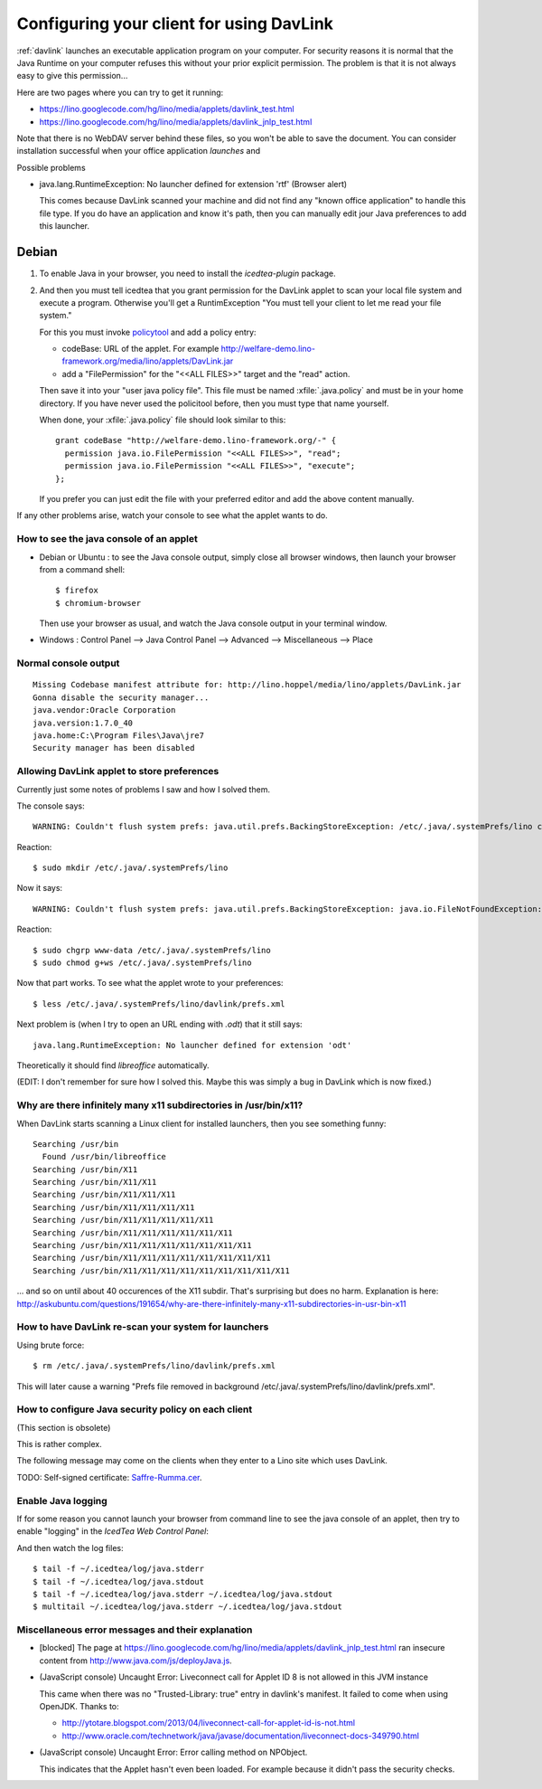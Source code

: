.. _davlink.client:

=========================================
Configuring your client for using DavLink
=========================================

:ref:`davlink` launches an executable application program on your 
computer. For security reasons it is normal that the Java Runtime on 
your computer refuses this without your prior explicit permission.
The problem is that it is not always easy to give this permission...

Here are two pages where you can try to get it running:

- https://lino.googlecode.com/hg/lino/media/applets/davlink_test.html
- https://lino.googlecode.com/hg/lino/media/applets/davlink_jnlp_test.html

Note that there is no WebDAV server behind these files, so you won't 
be able to save the document. You can consider installation successful 
when your office application *launches* and 




Possible problems

- java.lang.RuntimeException: No launcher defined for extension 'rtf'  (Browser alert) 
  
  This comes because DavLink scanned your machine and did not find 
  any "known office application" to handle this file type.
  If you do have an application and know it's path, then 
  you can manually edit jour Java preferences to add this launcher.
  





Debian
======

#.  To enable Java in your browser, 
    you need to install the `icedtea-plugin` package.

#.  And then you must tell icedtea that you grant permission for 
    the DavLink applet to scan your local file system and execute a program.    
    Otherwise you'll get a RuntimException
    "You must tell your client to let me read your file system."
    
    For this you must invoke `policytool
    <http://docs.oracle.com/javase/tutorial/security/tour1/wstep1.html>`_
    and add a policy entry:
    
    - codeBase: URL of the applet. 
      For example
      http://welfare-demo.lino-framework.org/media/lino/applets/DavLink.jar
      
    - add a "FilePermission" for the "<<ALL FILES>>" target and 
      the "read" action.
      
    Then save it into your "user java policy file".
    This file must be named :xfile:`.java.policy` and must be in your 
    home directory.
    If you have never used the policitool before, then you must
    type that name yourself.
    
    When done, your :xfile:`.java.policy` file should look similar to this::
    
        grant codeBase "http://welfare-demo.lino-framework.org/-" {
          permission java.io.FilePermission "<<ALL FILES>>", "read";
          permission java.io.FilePermission "<<ALL FILES>>", "execute";
        };
        
    If you prefer you can just edit the file with your preferred 
    editor and add the above content manually.
    


If any other problems arise, 
watch your console to see what the applet wants to do.


How to see the java console of an applet
----------------------------------------

- Debian or Ubuntu : 
  to see the Java console output, simply close all browser windows, then 
  launch your browser from a command shell::

      $ firefox
      $ chromium-browser
      
  Then use your browser as usual, and watch the Java console output in 
  your terminal window.
  
- Windows : Control Panel --> Java Control Panel --> Advanced -->  Miscellaneous --> Place 


Normal console output
--------------------- 

::

    Missing Codebase manifest attribute for: http://lino.hoppel/media/lino/applets/DavLink.jar
    Gonna disable the security manager...
    java.vendor:Oracle Corporation
    java.version:1.7.0_40
    java.home:C:\Program Files\Java\jre7
    Security manager has been disabled 




Allowing DavLink applet to store preferences
--------------------------------------------

Currently just some notes of problems I saw and how I solved them.

The console says::

    WARNING: Couldn't flush system prefs: java.util.prefs.BackingStoreException: /etc/.java/.systemPrefs/lino create failed.
    
Reaction::    

    $ sudo mkdir /etc/.java/.systemPrefs/lino
    
Now it says::    

    WARNING: Couldn't flush system prefs: java.util.prefs.BackingStoreException: java.io.FileNotFoundException: /etc/.java/.systemPrefs/lino/prefs.tmp (Permission denied)
    
Reaction::    

    $ sudo chgrp www-data /etc/.java/.systemPrefs/lino
    $ sudo chmod g+ws /etc/.java/.systemPrefs/lino

Now that part works.    
To see what the applet wrote to your preferences::

    $ less /etc/.java/.systemPrefs/lino/davlink/prefs.xml 

Next problem is (when I try to open an URL ending with `.odt`) 
that it still says::

  java.lang.RuntimeException: No launcher defined for extension 'odt'
  
Theoretically it should find `libreoffice` automatically.

(EDIT: I don't remember for sure how I solved this. 
Maybe this was simply a bug in DavLink which is now fixed.)


Why are there infinitely many x11 subdirectories in /usr/bin/x11?
-----------------------------------------------------------------

When DavLink starts scanning a Linux client for installed launchers, 
then you see something funny::

    Searching /usr/bin
      Found /usr/bin/libreoffice
    Searching /usr/bin/X11
    Searching /usr/bin/X11/X11
    Searching /usr/bin/X11/X11/X11
    Searching /usr/bin/X11/X11/X11/X11
    Searching /usr/bin/X11/X11/X11/X11/X11
    Searching /usr/bin/X11/X11/X11/X11/X11/X11
    Searching /usr/bin/X11/X11/X11/X11/X11/X11/X11
    Searching /usr/bin/X11/X11/X11/X11/X11/X11/X11/X11
    Searching /usr/bin/X11/X11/X11/X11/X11/X11/X11/X11/X11

... and so on until about 40 occurences of the X11 subdir. 
That's surprising but does no harm. 
Explanation is here:
http://askubuntu.com/questions/191654/why-are-there-infinitely-many-x11-subdirectories-in-usr-bin-x11


How to have DavLink re-scan your system for launchers
-----------------------------------------------------

Using brute force::

  $ rm /etc/.java/.systemPrefs/lino/davlink/prefs.xml

This will later cause a warning "Prefs file removed in background 
/etc/.java/.systemPrefs/lino/davlink/prefs.xml". 


How to configure Java security policy on each client
----------------------------------------------------

(This section is obsolete)

This is rather complex. 

The following message may come on the clients when they enter 
to a Lino site which uses DavLink.
  
.. image:: not_verified.jpg
  :scale: 80
  
TODO:
Self-signed certificate: 
`Saffre-Rumma.cer <http://lino.googlecode.com/hg/docs/davlink/Saffre-Rumma.cer>`__.


Enable Java logging
-------------------

If for some reason you cannot launch your browser from command line 
to see the java console of an applet, 
then try to enable "logging" in the `IcedTea Web Control 
Panel`:

.. image:: icedtea_enable_logging.png
  :scale: 80
  
And then watch the log files::

  $ tail -f ~/.icedtea/log/java.stderr 
  $ tail -f ~/.icedtea/log/java.stdout
  $ tail -f ~/.icedtea/log/java.stderr ~/.icedtea/log/java.stdout
  $ multitail ~/.icedtea/log/java.stderr ~/.icedtea/log/java.stdout



Miscellaneous error messages and their explanation
--------------------------------------------------


- [blocked] The page at https://lino.googlecode.com/hg/lino/media/applets/davlink_jnlp_test.html 
  ran insecure content from http://www.java.com/js/deployJava.js.


- (JavaScript console) Uncaught Error: Liveconnect call for Applet ID 8 is not allowed in this JVM instance

  This came when there was no "Trusted-Library: true"  entry in davlink's manifest.
  It failed to come when using OpenJDK.
  Thanks to:
  
  - http://ytotare.blogspot.com/2013/04/liveconnect-call-for-applet-id-is-not.html
  - http://www.oracle.com/technetwork/java/javase/documentation/liveconnect-docs-349790.html

- (JavaScript console) Uncaught Error: Error calling method on NPObject. 
  
  This indicates that the Applet hasn't even been loaded. 
  For example because it didn't pass the security checks.
